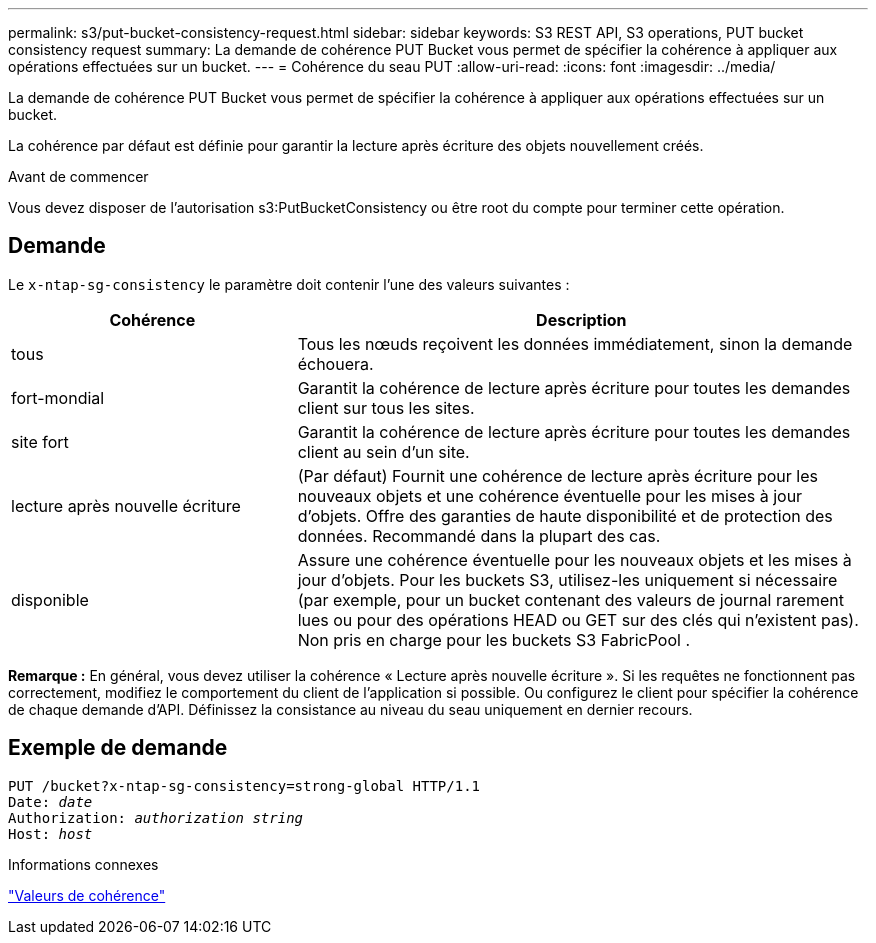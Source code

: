 ---
permalink: s3/put-bucket-consistency-request.html 
sidebar: sidebar 
keywords: S3 REST API, S3 operations, PUT bucket consistency request 
summary: La demande de cohérence PUT Bucket vous permet de spécifier la cohérence à appliquer aux opérations effectuées sur un bucket. 
---
= Cohérence du seau PUT
:allow-uri-read: 
:icons: font
:imagesdir: ../media/


[role="lead"]
La demande de cohérence PUT Bucket vous permet de spécifier la cohérence à appliquer aux opérations effectuées sur un bucket.

La cohérence par défaut est définie pour garantir la lecture après écriture des objets nouvellement créés.

.Avant de commencer
Vous devez disposer de l'autorisation s3:PutBucketConsistency ou être root du compte pour terminer cette opération.



== Demande

Le `x-ntap-sg-consistency` le paramètre doit contenir l'une des valeurs suivantes :

[cols="1a,2a"]
|===
| Cohérence | Description 


 a| 
tous
 a| 
Tous les nœuds reçoivent les données immédiatement, sinon la demande échouera.



 a| 
fort-mondial
 a| 
Garantit la cohérence de lecture après écriture pour toutes les demandes client sur tous les sites.



 a| 
site fort
 a| 
Garantit la cohérence de lecture après écriture pour toutes les demandes client au sein d'un site.



 a| 
lecture après nouvelle écriture
 a| 
(Par défaut) Fournit une cohérence de lecture après écriture pour les nouveaux objets et une cohérence éventuelle pour les mises à jour d'objets.  Offre des garanties de haute disponibilité et de protection des données.  Recommandé dans la plupart des cas.



 a| 
disponible
 a| 
Assure une cohérence éventuelle pour les nouveaux objets et les mises à jour d'objets.  Pour les buckets S3, utilisez-les uniquement si nécessaire (par exemple, pour un bucket contenant des valeurs de journal rarement lues ou pour des opérations HEAD ou GET sur des clés qui n'existent pas).  Non pris en charge pour les buckets S3 FabricPool .

|===
*Remarque :* En général, vous devez utiliser la cohérence « Lecture après nouvelle écriture ».  Si les requêtes ne fonctionnent pas correctement, modifiez le comportement du client de l’application si possible.  Ou configurez le client pour spécifier la cohérence de chaque demande d’API.  Définissez la consistance au niveau du seau uniquement en dernier recours.



== Exemple de demande

[listing, subs="specialcharacters,quotes"]
----
PUT /bucket?x-ntap-sg-consistency=strong-global HTTP/1.1
Date: _date_
Authorization: _authorization string_
Host: _host_
----
.Informations connexes
link:consistency-controls.html["Valeurs de cohérence"]
